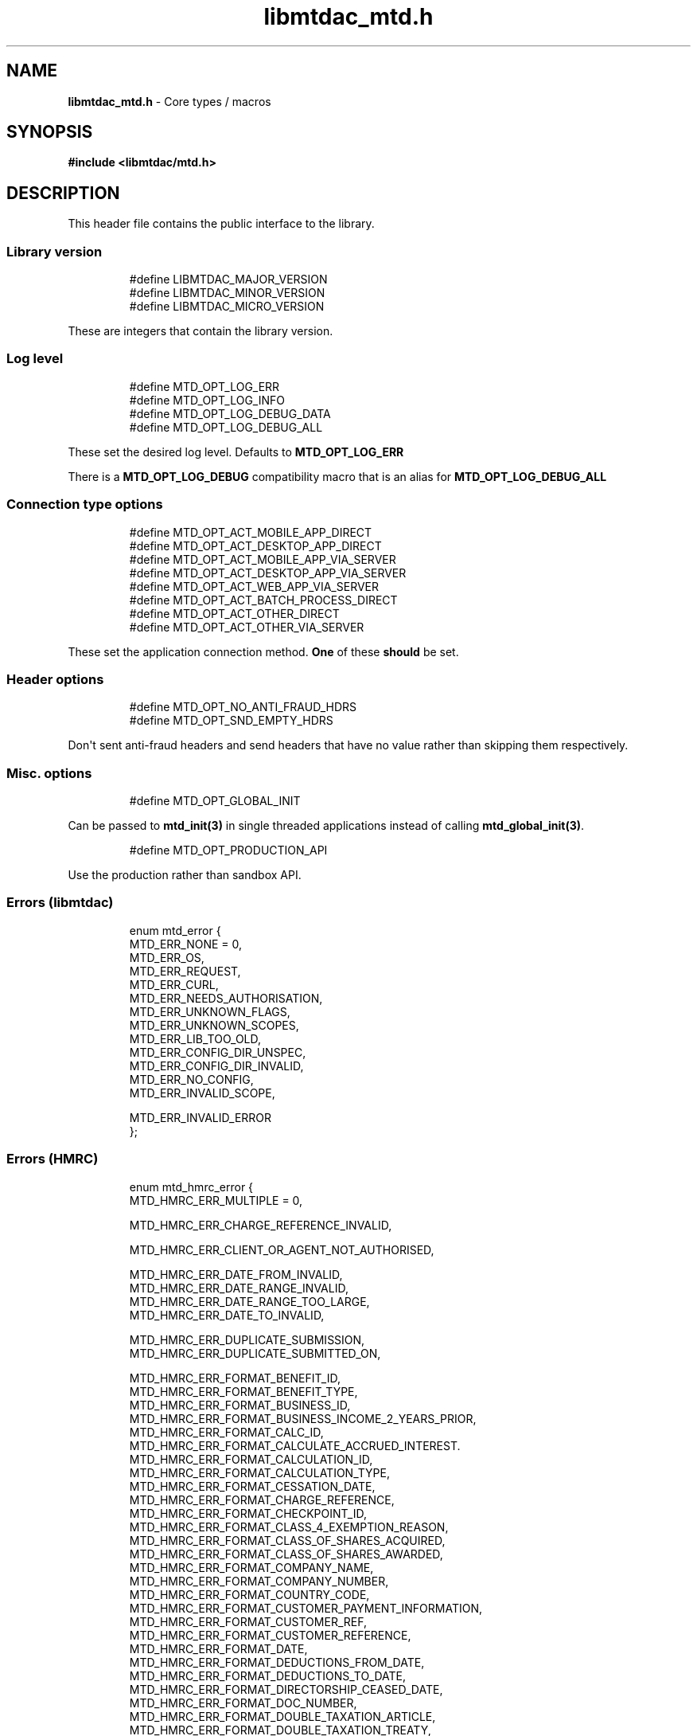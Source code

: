 .\" Automatically generated by Pandoc 3.1.11.1
.\"
.TH "libmtdac_mtd.h" "3" "Jul 22, 2025" "Version 1.2.2" "libmtdac"
.SH NAME
\f[B]libmtdac_mtd.h\f[R] \- Core types / macros
.SH SYNOPSIS
\f[B]#include <libmtdac/mtd.h>\f[R]
.SH DESCRIPTION
This header file contains the public interface to the library.
.SS Library version
.IP
.EX
#define LIBMTDAC_MAJOR_VERSION
#define LIBMTDAC_MINOR_VERSION
#define LIBMTDAC_MICRO_VERSION
.EE
.PP
These are integers that contain the library version.
.SS Log level
.IP
.EX
#define MTD_OPT_LOG_ERR
#define MTD_OPT_LOG_INFO
#define MTD_OPT_LOG_DEBUG_DATA
#define MTD_OPT_LOG_DEBUG_ALL
.EE
.PP
These set the desired log level.
Defaults to \f[B]MTD_OPT_LOG_ERR\f[R]
.PP
There is a \f[B]MTD_OPT_LOG_DEBUG\f[R] compatibility macro that is an
alias for \f[B]MTD_OPT_LOG_DEBUG_ALL\f[R]
.SS Connection type options
.IP
.EX
#define MTD_OPT_ACT_MOBILE_APP_DIRECT
#define MTD_OPT_ACT_DESKTOP_APP_DIRECT
#define MTD_OPT_ACT_MOBILE_APP_VIA_SERVER
#define MTD_OPT_ACT_DESKTOP_APP_VIA_SERVER
#define MTD_OPT_ACT_WEB_APP_VIA_SERVER
#define MTD_OPT_ACT_BATCH_PROCESS_DIRECT
#define MTD_OPT_ACT_OTHER_DIRECT
#define MTD_OPT_ACT_OTHER_VIA_SERVER
.EE
.PP
These set the application connection method.
\f[B]One\f[R] of these \f[B]should\f[R] be set.
.SS Header options
.IP
.EX
#define MTD_OPT_NO_ANTI_FRAUD_HDRS
#define MTD_OPT_SND_EMPTY_HDRS
.EE
.PP
Don\[aq]t sent anti\-fraud headers and send headers that have no value
rather than skipping them respectively.
.SS Misc. options
.IP
.EX
#define MTD_OPT_GLOBAL_INIT
.EE
.PP
Can be passed to \f[B]mtd_init(3)\f[R] in single threaded applications
instead of calling \f[B]mtd_global_init(3)\f[R].
.IP
.EX
#define MTD_OPT_PRODUCTION_API
.EE
.PP
Use the production rather than sandbox API.
.SS Errors (libmtdac)
.IP
.EX
enum mtd_error {
        MTD_ERR_NONE = 0,
        MTD_ERR_OS,
        MTD_ERR_REQUEST,
        MTD_ERR_CURL,
        MTD_ERR_NEEDS_AUTHORISATION,
        MTD_ERR_UNKNOWN_FLAGS,
        MTD_ERR_UNKNOWN_SCOPES,
        MTD_ERR_LIB_TOO_OLD,
        MTD_ERR_CONFIG_DIR_UNSPEC,
        MTD_ERR_CONFIG_DIR_INVALID,
        MTD_ERR_NO_CONFIG,
        MTD_ERR_INVALID_SCOPE,

        MTD_ERR_INVALID_ERROR
};
.EE
.SS Errors (HMRC)
.IP
.EX
enum mtd_hmrc_error {
        MTD_HMRC_ERR_MULTIPLE = 0,

        MTD_HMRC_ERR_CHARGE_REFERENCE_INVALID,

        MTD_HMRC_ERR_CLIENT_OR_AGENT_NOT_AUTHORISED,

        MTD_HMRC_ERR_DATE_FROM_INVALID,
        MTD_HMRC_ERR_DATE_RANGE_INVALID,
        MTD_HMRC_ERR_DATE_RANGE_TOO_LARGE,
        MTD_HMRC_ERR_DATE_TO_INVALID,

        MTD_HMRC_ERR_DUPLICATE_SUBMISSION,
        MTD_HMRC_ERR_DUPLICATE_SUBMITTED_ON,

        MTD_HMRC_ERR_FORMAT_BENEFIT_ID,
        MTD_HMRC_ERR_FORMAT_BENEFIT_TYPE,
        MTD_HMRC_ERR_FORMAT_BUSINESS_ID,
        MTD_HMRC_ERR_FORMAT_BUSINESS_INCOME_2_YEARS_PRIOR,
        MTD_HMRC_ERR_FORMAT_CALC_ID,
        MTD_HMRC_ERR_FORMAT_CALCULATE_ACCRUED_INTEREST.
        MTD_HMRC_ERR_FORMAT_CALCULATION_ID,
        MTD_HMRC_ERR_FORMAT_CALCULATION_TYPE,
        MTD_HMRC_ERR_FORMAT_CESSATION_DATE,
        MTD_HMRC_ERR_FORMAT_CHARGE_REFERENCE,
        MTD_HMRC_ERR_FORMAT_CHECKPOINT_ID,
        MTD_HMRC_ERR_FORMAT_CLASS_4_EXEMPTION_REASON,
        MTD_HMRC_ERR_FORMAT_CLASS_OF_SHARES_ACQUIRED,
        MTD_HMRC_ERR_FORMAT_CLASS_OF_SHARES_AWARDED,
        MTD_HMRC_ERR_FORMAT_COMPANY_NAME,
        MTD_HMRC_ERR_FORMAT_COMPANY_NUMBER,
        MTD_HMRC_ERR_FORMAT_COUNTRY_CODE,
        MTD_HMRC_ERR_FORMAT_CUSTOMER_PAYMENT_INFORMATION,
        MTD_HMRC_ERR_FORMAT_CUSTOMER_REF,
        MTD_HMRC_ERR_FORMAT_CUSTOMER_REFERENCE,
        MTD_HMRC_ERR_FORMAT_DATE,
        MTD_HMRC_ERR_FORMAT_DEDUCTIONS_FROM_DATE,
        MTD_HMRC_ERR_FORMAT_DEDUCTIONS_TO_DATE,
        MTD_HMRC_ERR_FORMAT_DIRECTORSHIP_CEASED_DATE,
        MTD_HMRC_ERR_FORMAT_DOC_NUMBER,
        MTD_HMRC_ERR_FORMAT_DOUBLE_TAXATION_ARTICLE,
        MTD_HMRC_ERR_FORMAT_DOUBLE_TAXATION_TREATY,
        MTD_HMRC_ERR_FORMAT_EMPLOYER_NAME,
        MTD_HMRC_ERR_FORMAT_EMPLOYER_REF,
        MTD_HMRC_ERR_FORMAT_EMPLOYER_REFERENCE,
        MTD_HMRC_ERR_FORMAT_EMPLOYMENT_ID,
        MTD_HMRC_ERR_FORMAT_END_DATE,
        MTD_HMRC_ERR_FORMAT_EVENT,
        MTD_HMRC_ERR_FORMAT_FINAL_DECLARATION,
        MTD_HMRC_ERR_FORMAT_FROM_DATE,
        MTD_HMRC_ERR_FORMAT_FUTURE_YEARS,
        MTD_HMRC_ERR_FORMAT_HISTORY,
        MTD_HMRC_ERR_FORMAT_ID,
        MTD_HMRC_ERR_FORMAT_INCLUDE_ESTIMATED_CHARGES,
        MTD_HMRC_ERR_FORMAT_INCLUDE_LOCKS,
        MTD_HMRC_ERR_FORMAT_LOSS_ID,
        MTD_HMRC_ERR_FORMAT_NINO,
        MTD_HMRC_ERR_FORMAT_PAYROLL_ID,
        MTD_HMRC_ERR_FORMAT_PERIOD_ID,
        MTD_HMRC_ERR_FORMAT_QOPS_REF,
        MTD_HMRC_ERR_FORMAT_REMOVE_PAYMENT_ON_ACCOUNT,
        MTD_HMRC_ERR_FORMAT_REPORT_ID,
        MTD_HMRC_ERR_FORMAT_SAVINGS_ACCOUNT_ID,
        MTD_HMRC_ERR_FORMAT_SCHEME_PLAN_TYPE,
        MTD_HMRC_ERR_FORMAT_SF74_REF,
        MTD_HMRC_ERR_FORMAT_SOURCE,
        MTD_HMRC_ERR_FORMAT_SPOUSE_OR_CIVIL_PARTNERS_DATE_OF_BIRTH,
        MTD_HMRC_ERR_FORMAT_SPOUSE_OR_CIVIL_PARTNERS_FIRST_NAME,
        MTD_HMRC_ERR_FORMAT_SPOUSE_OR_CIVIL_PARTNERS_NINO,
        MTD_HMRC_ERR_FORMAT_SPOUSE_OR_CIVIL_PARTNERS_SURNAME,
        MTD_HMRC_ERR_FORMAT_SRN_INVALID,
        MTD_HMRC_ERR_FORMAT_START_DATE,
        MTD_HMRC_ERR_FORMAT_STATUS,
        MTD_HMRC_ERR_FORMAT_STATUS_REASON,
        MTD_HMRC_ERR_FORMAT_STRING,
        MTD_HMRC_ERR_FORMAT_SUBMISSION_ID,
        MTD_HMRC_ERR_FORMAT_SUBMITTED_ON,
        MTD_HMRC_ERR_FORMAT_TAX_SOURCE,
        MTD_HMRC_ERR_FORMAT_TAX_YEAR,
        MTD_HMRC_ERR_FORMAT_TO_DATE,
        MTD_HMRC_ERR_FORMAT_TRANSACTION_ID,
        MTD_HMRC_ERR_FORMAT_TYPE_OF_BUSINESS,
        MTD_HMRC_ERR_FORMAT_TYPE_OF_LOSS,
        MTD_HMRC_ERR_FORMAT_VALUE,

        MTD_HMRC_ERR_INVALID_CREDENTIALS,
        MTD_HMRC_ERR_INVALID_DATE_FROM,
        MTD_HMRC_ERR_INVALID_DATE_RANGE,
        MTD_HMRC_ERR_INVALID_DATE_TO,
        MTD_HMRC_ERR_INVALID_MONETARY_AMOUNT,
        MTD_HMRC_ERR_INVALID_NUMERIC_VALUE,
        MTD_HMRC_ERR_INVALID_STATUS,
        MTD_HMRC_ERR_INVALID_TAX_YEAR_PARAMETER,

        MTD_HMRC_ERR_MATCHING_CALCULATION_ID_NOT_FOUND,
        MTD_HMRC_ERR_MATCHING_RESOURCE_NOT_FOUND,

        MTD_HMRC_ERR_MISSING_FROM_DATE,
        MTD_HMRC_ERR_MISSING_OFF_PAYROLL_WORKER,
        MTD_HMRC_ERR_MISSING_PAYMENT_LOT,
        MTD_HMRC_ERR_MISSING_PAYMENT_LOT_ITEM,
        MTD_HMRC_ERR_MISSING_TO_DATE,
        MTD_HMRC_ERR_MISSING_TYPE_OF_BUSINESS,

        MTD_HMRC_ERR_NOT_ALLOWED_OFF_PAYROLL_WORKER,
        MTD_HMRC_ERR_NOT_FINALISED,
        MTD_HMRC_ERR_NOT_FOUND,

        MTD_HMRC_ERR_PERIOD_KEY_INVALID,

        MTD_HMRC_ERR_RANGE_TO_DATE_BEFORE_FROM_DATE,

        MTD_HMRC_ERR_RULE_ACCOUNTING_PERIOD_NOT_ENDED,
        MTD_HMRC_ERR_RULE_ACCOUNTING_PERIOD_NOT_SUPPORTED,
        MTD_HMRC_ERR_RULE_ACTIVE_MARRIAGE_ALLOWANCE_CLAIM,
        MTD_HMRC_ERR_RULE_ADVANCE_SUBMISSION_REQUIRES_PERIOD_END_DATE,
        MTD_HMRC_ERR_RULE_ALLOWANCE_NOT_SUPPORTED,
        MTD_HMRC_ERR_RULE_ALREADY_ADJUSTED,
        MTD_HMRC_ERR_RULE_ALREADY_OPTED_IN,
        MTD_HMRC_ERR_RULE_ALREADY_OPTED_OUT,
        MTD_HMRC_ERR_RULE_BENEFIT_TYPE_EXISTS,
        MTD_HMRC_ERR_RULE_BFL_NOT_SUPPORTED_FOR_FHL_PROPERTIES,
        MTD_HMRC_ERR_RULE_BOTH_ALLOWANCES_SUPPLIED,
        MTD_HMRC_ERR_RULE_BOTH_EXPENSES_SUPPLIED,
        MTD_HMRC_ERR_RULE_BOTH_PROPERTIES_SUPPLIED,
        MTD_HMRC_ERR_RULE_BUILDING_NAME_NUMBER,
        MTD_HMRC_ERR_RULE_BUSINESS_ID_NOT_FOUND,
        MTD_HMRC_ERR_RULE_BUSINESS_ID_STATE_CONFLICT,
        MTD_HMRC_ERR_RULE_BUSINESS_INCOME_PERIOD_RESTRICTION,
        MTD_HMRC_ERR_RULE_BUSINESS_PARTNER_NOT_EXIST,
        MTD_HMRC_ERR_RULE_BUSINESS_VALIDATION_FAILURE,
        MTD_HMRC_ERR_RULE_CALCULATION_IN_PROGRESS,
        MTD_HMRC_ERR_RULE_CALCULATION_TYPE_NOT_ALLOWED,
        MTD_HMRC_ERR_RULE_CESSATION_DATE_BEFORE_START_DATE,
        MTD_HMRC_ERR_RULE_CESSATION_DATE_BEFORE_TAX_YEAR_START,
        MTD_HMRC_ERR_RULE_COST_OF_MATERIALS,
        MTD_HMRC_ERR_RULE_COUNTRY_CODE,
        MTD_HMRC_ERR_RULE_CUSTOM_EMPLOYMENT,
        MTD_HMRC_ERR_RULE_DATE_RANGE_INVALID,
        MTD_HMRC_ERR_RULE_DECEASED_RECIPIENT,
        MTD_HMRC_ERR_RULE_DECLARATION_NOT_RECEIVED,
        MTD_HMRC_ERR_RULE_DEDUCTIONS_AMOUNT,
        MTD_HMRC_ERR_RULE_DEDUCTIONS_DATE_RANGE_INVALID,
        MTD_HMRC_ERR_RULE_DELETE_AFTER_FINAL_DECLARATION,
        MTD_HMRC_ERR_RULE_DELETE_FORBIDDEN,
        MTD_HMRC_ERR_RULE_DIRECTORSHIP_CEASED_DATE,
        MTD_HMRC_ERR_RULE_DUPLICATE_COUNTRY_CODE,
        MTD_HMRC_ERR_RULE_DUPLICATE_ID_NOT_ALLOWED,
        MTD_HMRC_ERR_RULE_DUPLICATE_PERIOD,
        MTD_HMRC_ERR_RULE_DUPLICATE_SUBMISSION,
        MTD_HMRC_ERR_RULE_EARLY_DATA_SUBMISSION_NOT_ACCEPTED,
        MTD_HMRC_ERR_RULE_END_DATE_BEFORE_START_DATE,
        MTD_HMRC_ERR_RULE_END_DATE_BEFORE_TAX_YEAR_START,
        MTD_HMRC_ERR_RULE_END_DATE_NOT_ALIGNED_WITH_REPORTING_TYPE,
        MTD_HMRC_ERR_RULE_FINAL_DECLARATION_IN_PROGRESS,
        MTD_HMRC_ERR_RULE_FINAL_DECLARATION_RECEIVED,
        MTD_HMRC_ERR_RULE_FINAL_DECLARATION_TAX_YEAR,
        MTD_HMRC_ERR_RULE_FROM_DATE_NOT_SUPPORTED,
        MTD_HMRC_ERR_RULE_GROSS_AMOUNT_PAID,
        MTD_HMRC_ERR_RULE_IGNORE_FORBIDDEN,
        MTD_HMRC_ERR_RULE_INCOME_SOURCES_CHANGED,
        MTD_HMRC_ERR_RULE_INCOME_SOURCES_INVALID,
        MTD_HMRC_ERR_RULE_INCONSISTENT_QUERY_PARAMS,
        MTD_HMRC_ERR_RULE_INCORRECT_GOV_TEST_SCENARIO,
        MTD_HMRC_ERR_RULE_INCORRECT_OR_EMPTY_BODY_SUBMITTED,
        MTD_HMRC_ERR_RULE_INSOLVENT_TRADER,
        MTD_HMRC_ERR_RULE_INVALID_DATE_RANGE,
        MTD_HMRC_ERR_RULE_INVALID_REQUEST,
        MTD_HMRC_ERR_RULE_INVALID_SUBMISSION_PENSION_SCHEME,
        MTD_HMRC_ERR_RULE_ITSA_CONTRACT_OBJECT_NOT_EXIST,
        MTD_HMRC_ERR_RULE_LUMP_SUMS,
        MTD_HMRC_ERR_RULE_MISALIGNED_PERIOD,
        MTD_HMRC_ERR_RULE_MISSING_CLOSE_COMPANY,
        MTD_HMRC_ERR_RULE_MISSING_CLOSE_COMPANY_DETAILS,
        MTD_HMRC_ERR_RULE_MISSING_SUBMISSION_DATES,
        MTD_HMRC_ERR_RULE_NO_ACCOUNTING_PERIOD,
        MTD_HMRC_ERR_RULE_NO_CHANGE,
        MTD_HMRC_ERR_RULE_NO_INCOME_SUBMISSIONS_EXIST,
        MTD_HMRC_ERR_RULE_NOT_ALLOWED_CONSOLIDATED_EXPENSES,
        MTD_HMRC_ERR_RULE_NOT_CONTIGUOUS_PERIOD,
        MTD_HMRC_ERR_RULE_OBLIGATIONS_NOT_MET,
        MTD_HMRC_ERR_RULE_OUTSIDE_AMENDMENT_WINDOW,
        MTD_HMRC_ERR_RULE_OVER_CONSOLIDATED_EXPENSES_THRESHOLD,
        MTD_HMRC_ERR_RULE_OVERLAPPING_PERIOD,
        MTD_HMRC_ERR_RULE_PREMATURE_FINALISATION,
        MTD_HMRC_ERR_RULE_PROPERTY_INCOME_ALLOWANCE,
        MTD_HMRC_ERR_RULE_PROPERTY_INCOME_ALLOWANCE_CLAIMED,
        MTD_HMRC_ERR_RULE_QUARTERLY_PERIOD_UPDATING,
        MTD_HMRC_ERR_RULE_RECENT_SUBMISSIONS_EXIST,
        MTD_HMRC_ERR_RULE_REQUEST_CANNOT_BE_FULFILLED,
        MTD_HMRC_ERR_RULE_RESIDENCY_CHANGED,
        MTD_HMRC_ERR_RULE_RESULTING_VALUE_NOT_PERMITTED,
        MTD_HMRC_ERR_RULE_START_AND_END_DATE_NOT_ALLOWED,
        MTD_HMRC_ERR_RULE_START_DATE_AFTER_TAX_YEAR_END,
        MTD_HMRC_ERR_RULE_START_DATE_NOT_ALIGNED_TO_COMMENCEMENT_DATE,
        MTD_HMRC_ERR_RULE_START_DATE_NOT_ALIGNED_WITH_REPORTING_TYPE,
        MTD_HMRC_ERR_RULE_SOURCE_INVALID,
        MTD_HMRC_ERR_RULE_SUBMISSION_END_DATE_CANNOT_MOVE_BACKWARDS,
        MTD_HMRC_ERR_RULE_SUBMISSION_FAILED,
        MTD_HMRC_ERR_RULE_SUMMARY_STATUS_INVALID,
        MTD_HMRC_ERR_RULE_SUMMARY_STATUS_SUPERSEDED,
        MTD_HMRC_ERR_RULE_TAX_YEAR_NOT_ENDED,
        MTD_HMRC_ERR_RULE_TAX_YEAR_NOT_SUPPORTED,
        MTD_HMRC_ERR_RULE_TAX_YEAR_RANGE_EXCEEDED,
        MTD_HMRC_ERR_RULE_TAX_YEAR_RANGE_INVALID,
        MTD_HMRC_ERR_RULE_TO_DATE_BEFORE_FROM_DATE,
        MTD_HMRC_ERR_RULE_TRADING_INCOME_ALLOWANCE_CLAIMED,
        MTD_HMRC_ERR_RULE_TYPE_OF_BUSINESS_INCORRECT,
        MTD_HMRC_ERR_RULE_UNALIGNED_CESSATION_TAX_YEAR,
        MTD_HMRC_ERR_RULE_UNALIGNED_DEDUCTIONS_PERIOD,
        MTD_HMRC_ERR_RULE_UNIGNORE_FORBIDDEN,
        MTD_HMRC_ERR_RULE_UPDATE_FORBIDDEN,
        MTD_HMRC_ERR_RULE_VOLUNTARY_CLASS2_CANNOT_BE_CHANGED,
        MTD_HMRC_ERR_RULE_VOLUNTARY_CLASS2_VALUE_INVALID,
        MTD_HMRC_ERR_RULE_WRONG_TPA_AMOUNT_SUBMITTED,

        MTD_HMRC_ERR_TAX_PERIOD_NOT_ENDED,

        MTD_HMRC_ERR_VAT_NET_VALUE,
        MTD_HMRC_ERR_VAT_TOTAL_VALUE,

        MTD_HMRC_ERR_VRN_INVALID,

        /* Generic top\-level errors */
        MTD_HMRC_ERR_BUSINESS_ERROR,
        MTD_HMRC_ERR_INVALID_REQUEST,

        MTD_HMRC_ERR_UNKNOWN
};

struct mtd_hmrc_err {
        enum mtd_hmrc_error error;
        const char *code;
        const char *msg;
        struct mtd_hmrc_err *next;
};
.EE
.PP
Structure as returned by \f[B]mtd_hmrc_get_error(3)\f[R].
Actually it\[aq]s a linked list of structures with the \f[I]next\f[R]
member pointing to the next structure or \f[I]NULL\f[R].
See \f[B]mtd_hmrc_err(3type)\f[R].
.PP
Should be freed with \f[B]mtd_hmrc_free_error(3)\f[R].
.SS HTTP status codes (relevant to the MTD API)
.IP
.EX
enum mtd_http_status_code {
        MTD_HTTP_OK                             = 200,
        MTD_HTTP_CREATED                        = 201,
        MTD_HTTP_ACCEPTED                       = 202,
        MTD_HTTP_NO_CONTENT                     = 204,
        MTD_HTTP_SEE_OTHER                      = 303,
        MTD_HTTP_BAD_REQUEST                    = 400,
        MTD_HTTP_UNAUTHORIZED                   = 401,
        MTD_HTTP_FORBIDDEN                      = 403,
        MTD_HTTP_NOT_FOUND                      = 404,
        MTD_HTTP_METHOD_NOT_ALLOWED             = 405,
        MTD_HTTP_NOT_ACCEPTABLE                 = 406,
        MTD_HTTP_GONE                           = 410,
        MTD_HTTP_REQUEST_ENTITY_TOO_LARGE       = 413,
        MTD_HTTP_UNSUPPORTED_MEDIA_TYPE         = 415,
        MTD_HTTP_UNPROCESSABLE_CONTENT          = 422,
        MTD_HTTP_TOO_MANY_REQUESTS              = 429,
        MTD_HTTP_INTERNAL_SERVER_ERROR          = 500,
        MTD_HTTP_NOT_IMPLEMENTED                = 501,
        MTD_HTTP_SERVICE_UNAVAILABLE            = 503,
        MTD_HTTP_GATEWAY_TIMEOUT                = 504,
};
.EE
.SS OAuth Scopes
.IP
.EX
enum mtd_scope {
        MTD_SCOPE_RD_SA         = 0x1,
        MTD_SCOPE_WR_SA         = 0x2,
        MTD_SCOPE_RD_SAASS      = 0x4,
        MTD_SCOPE_WR_SAASS      = 0x8,
        MTD_SCOPE_RD_VAT        = 0x10,
        MTD_SCOPE_WR_VAT        = 0x20,
};
.EE
.PP
RD = Read, WR = write, SA = Self\-Assessment (ITSA).
SAASS Self\-Assessment Assist (ITSA).
They can be OR\[aq]d together.
.PP
They represent the various OAuth scopes that an application can be
authorised for.
.IP
.EX
enum mtd_api_scope {
        MTD_API_SCOPE_UNSET             = 0x0,

        MTD_API_SCOPE_SA                = 0x1,
        MTD_API_SCOPE_SAASS             = 0x2,
        MTD_API_SCOPE_VAT               = 0x4,

        /*
         * Special value to tell we are adding more API
         * OAuths and _not_ to reset the oauth.json file.
         *
         * This can be bitwise OR\[aq]d with any of the above.
         */
        MTD_API_SCOPE_ADD               = (1 << 29),
};
#define MTD_API_SCOPE_ITSA MTD_API_SCOPE_SA
.EE
.PP
What API the above scopes belong to.
They can be OR\[aq]d together.
\f[I]MTD_API_SCOPE_ADD\f[R] can be used to avoid resetting the
oauth.json file when writing to it.
Say you added SA but then later want to also add SAASS...
.SS MTD API Endpoints
.IP
.EX
enum mtd_ep_api {
        MTD_EP_API_NULL = 0,

        MTD_EP_API_BD,          /* Business Details */
        MTD_EP_API_BISS,        /* Business Income Source Summary */
        MTD_EP_API_BSAS,        /* Business Source Adjustable Summary */
        MTD_EP_API_CISD,        /* CIS Deductions */
        MTD_EP_API_ICAL,        /* Individual Calculations */
        MTD_EP_API_ID,          /* Individuals Disclosures */
        MTD_EP_API_IDI,         /* Individuals Dividends Income */
        MTD_EP_API_IE,          /* Individuals Expenses */
        MTD_EP_API_IEI,         /* Individuals Employments Income */
        MTD_EP_API_IFI,         /* Individuals Foreign Income */
        MTD_EP_API_IIPI,        /* Individuals Insurance Policies Income */
        MTD_EP_API_ILOS,        /* Individual Losses */
        MTD_EP_API_IOI,         /* Individuals Other Income */
        MTD_EP_API_IPI,         /* Individuals Pensions Income */
        MTD_EP_API_ISB,         /* Individuals Savings Income */
        MTD_EP_API_ISI,         /* Individuals State Benefits */
        MTD_EP_API_OB,          /* Obligations */
        MTD_EP_API_PB,          /* Property Business */
        MTD_EP_API_SAA,         /* Self Assessment Accounts */
        MTD_EP_API_SAASS,       /* Self Assessment Assist */
        MTD_EP_API_SAID,        /* Self Assessment Individual Details */
        MTD_EP_API_SEB,         /* Self Employment Business */

        MTD_EP_API_VAT,         /* VAT */

        MTD_EP_API_TEST_CU,     /* Create Test User */
        MTD_EP_API_TEST_FPH,    /* Test Fraud Prevention Headers */
        MTD_EP_API_TEST_SATS,   /* Self Assessment Test Support */
};
.EE
.IP
.EX
enum mtd_api_endpoint {
        /* Business Details */
        MTD_API_EP_BD_LIST = 0,
        MTD_API_EP_BD_GET,
        MTD_API_EP_BD_AMEND_QPT,

        /* Business Income Source Summary */
        MTD_API_EP_BISS_GET,

        /* Business Source Adjustable Summary */
        MTD_API_EP_BSAS_LIST,
        MTD_API_EP_BSAS_TRIGGER,
        /* Self\-Employment */
        MTD_API_EP_BSAS_SE_GET,
        MTD_API_EP_BSAS_SE_SUBMIT,
        /* UK Property */
        MTD_API_EP_BSAS_PB_GET,
        MTD_API_EP_BSAS_PB_SUBMIT,
        /* Foreign Property */
        MTD_API_EP_BSAS_FP_GET,
        MTD_API_EP_BSAS_FP_SUBMIT,

        /* CIS Deductions */
        MTD_API_EP_CISD_GET,
        MTD_API_EP_CISD_CREATE,
        MTD_API_EP_CISD_AMEND,
        MTD_API_EP_CISD_DELETE,

        /* Individual Calculations \- Tax Calculations */
        MTD_API_EP_ICAL_TRIGGER,
        MTD_API_EP_ICAL_LIST_OLD,
        MTD_API_EP_ICAL_LIST,
        MTD_API_EP_ICAL_GET,
        /* Final Declaration */
        MTD_API_EP_ICAL_FINAL_DECLARATION,

        /* Individuals Disclosures \- Marriage Allowance */
        MTD_API_EP_ID_MA_CREATE,
        /* Disclosures */
        MTD_API_EP_ID_D_GET,
        MTD_API_EP_ID_D_AMEND,
        MTD_API_EP_ID_D_DELETE,

        /* Individuals Dividends Income \- Dividends Income */
        MTD_API_EP_IDI_DI_GET,
        MTD_API_EP_IDI_DI_AMEND,
        MTD_API_EP_IDI_DI_DELETE,
        /* UK Dividends Income */
        MTD_API_EP_IDI_UKDI_GET,
        MTD_API_EP_IDI_UKDI_AMEND,
        MTD_API_EP_IDI_UKDI_DELETE,
        /* Additional Directorship and Dividend Information */
        MTD_API_EP_IDI_ADDI_GET,
        MTD_API_EP_IDI_ADDI_AMEND,
        MTD_API_EP_IDI_ADDI_DELETE,

        /* Individuals Employments Income \- Employments */
        MTD_API_EP_IEI_E_LIST,
        MTD_API_EP_IEI_E_ADD,
        MTD_API_EP_IEI_E_GET,
        MTD_API_EP_IEI_E_AMEND,
        MTD_API_EP_IEI_E_DELETE,
        MTD_API_EP_IEI_E_IGNORE,
        MTD_API_EP_IEI_E_UNIGNORE,
        MTD_API_EP_IEI_E_EFD_GET,
        MTD_API_EP_IEI_E_EFD_AMEND,
        MTD_API_EP_IEI_E_EFD_DELETE,
        /* Non\-PAYE Employment Income */
        MTD_API_EP_IEI_NPE_GET,
        MTD_API_EP_IEI_NPE_AMEND,
        MTD_API_EP_IEI_NPE_DELETE,
        /* Other Employment Income */
        MTD_API_EP_IEI_OE_GET,
        MTD_API_EP_IEI_OE_AMEND,
        MTD_API_EP_IEI_OE_DELETE,

        /* Individuals Expenses \- Employment Expenses */
        MTD_API_EP_IE_EE_AMEND,
        MTD_API_EP_IE_EE_GET,
        MTD_API_EP_IE_EE_DELETE,
        MTD_API_EP_IE_EE_IGNORE,
        /* Other Expenses */
        MTD_API_EP_IE_OE_AMEND,
        MTD_API_EP_IE_OE_GET,
        MTD_API_EP_IE_OE_DELETE,

        /* Individuals Foreign Income */
        MTD_API_EP_IFI_AMEND,
        MTD_API_EP_IFI_GET,
        MTD_API_EP_IFI_DELETE,

        /* Individuals Insurance Policies Income */
        MTD_API_EP_IIPI_GET,
        MTD_API_EP_IIPI_AMEND,
        MTD_API_EP_IIPI_DELETE,

        /* Individual Losses \- Brought Forward */
        MTD_API_EP_ILOS_BF_CREATE,
        MTD_API_EP_ILOS_BF_AMEND_AMNT,
        MTD_API_EP_ILOS_BF_LIST,
        MTD_API_EP_ILOS_BF_GET,
        MTD_API_EP_ILOS_BF_DELETE,
        /* Loss Claims */
        MTD_API_EP_ILOS_LC_CREATE,
        MTD_API_EP_ILOS_LC_LIST,
        MTD_API_EP_ILOS_LC_GET,
        MTD_API_EP_ILOS_LC_DELETE,
        MTD_API_EP_ILOS_LC_AMEND_TYPE,
        MTD_API_EP_ILOS_LC_AMEND_ORDER,

        /* Individuals Other Income */
        MTD_API_EP_IOI_GET,
        MTD_API_EP_IOI_AMEND,
        MTD_API_EP_IOI_DELETE,

        /* Individuals Pensions Income */
        MTD_API_EP_IPI_GET,
        MTD_API_EP_IPI_AMEND,
        MTD_API_EP_IPI_DELETE,

        /* Individuals State Benefits */
        MTD_API_EP_ISB_CREATE,
        MTD_API_EP_ISB_LIST,
        MTD_API_EP_ISB_AMEND,
        MTD_API_EP_ISB_DELETE,
        MTD_API_EP_ISB_AMEND_AMNTS,
        MTD_API_EP_ISB_DELETE_AMNTS,
        MTD_API_EP_ISB_IGNORE,
        MTD_API_EP_ISB_UNIGNORE,

        /* Individuals Savings Income \- UK Savings Account */
        MTD_API_EP_ISI_SI_UK_LIST,
        MTD_API_EP_ISI_SI_UK_ADD,
        MTD_API_EP_ISI_SI_UK_GET_AS,
        MTD_API_EP_ISI_SI_UK_UPDATE_AS,
        /* Savings Income */
        MTD_API_EP_ISI_SI_O_GET,
        MTD_API_EP_ISI_SI_O_UPDATE,
        MTD_API_EP_ISI_SI_O_DELETE,

        /* Obligations */
        MTD_API_EP_OB_GET_IEO,
        MTD_API_EP_OB_GET_FDO,
        MTD_API_EP_OB_GET_EPSO,

        /* Property Business \- UK Property Business Annual Submission */
        MTD_API_EP_PB_UKPBAS_GET,
        MTD_API_EP_PB_UKPBAS_CREATE,
        /* UK Property Income & Expenses Period Summary */
        MTD_API_EP_PB_UKPIEPS_CREATE,
        MTD_API_EP_PB_UKPIEPS_GET,
        MTD_API_EP_PB_UKPIEPS_AMEND,
        /* UK Property Cumulative Period Summary */
        MTD_API_EP_PB_UKPCPS_GET,
        MTD_API_EP_PB_UKPCPS_CREATE,
        /* Historic FHL UK Property Business Annual Submission */
        MTD_API_EP_PB_HFHL_UKPBAS_CREATE,
        MTD_API_EP_PB_HFHL_UKPBAS_GET,
        MTD_API_EP_PB_HFHL_UKPBAS_DELETE,
        /* Historic non\-FHL UK Property Business Annual Submission */
        MTD_API_EP_PB_HNFHL_UKPBAS_CREATE,
        MTD_API_EP_PB_HNFHL_UKPBAS_GET,
        MTD_API_EP_PB_HNFHL_UKPBAS_DELETE,
        /* Historic FHL UK Property Income & Expenses Period Summary */
        MTD_API_EP_PB_HFHL_UKPIEPS_LIST,
        MTD_API_EP_PB_HFHL_UKPIEPS_CREATE,
        MTD_API_EP_PB_HFHL_UKPIEPS_AMEND,
        MTD_API_EP_PB_HFHL_UKPIEPS_GET,
        /* Historic non\-FHL UK Property Income & Expenses Period Summary */
        MTD_API_EP_PB_HNFHL_UKPIEPS_LIST,
        MTD_API_EP_PB_HNFHL_UKPIEPS_CREATE,
        MTD_API_EP_PB_HNFHL_UKPIEPS_GET,
        MTD_API_EP_PB_HNFHL_UKPIEPS_AMEND,
        /* Foreign Property Income & Expenses Period Summary */
        MTD_API_EP_PB_FPIEPS_CREATE,
        MTD_API_EP_PB_FPIEPS_GET,
        MTD_API_EP_PB_FPIEPS_AMEND,
        /* Foreign Property Cumulative Period Summary */
        MTD_API_EP_PB_FPCPS_GET,
        MTD_API_EP_PB_FPCPS_AMEND,
        /* Foreign Property Annual Submission */
        MTD_API_EP_PB_FPAS_GET,
        MTD_API_EP_PB_FPAS_AMEND,
        /* UK or Foreign Property Annual Submission Deletion */
        MTD_API_EP_PB_AS_DELETE,
        /* UK or Foreign Property Income and Expenses Period Summaries List */
        MTD_API_EP_PB_PIEPS_LIST,

        /* Self Assessment Accounts \- Payments and Liabilities */
        MTD_API_EP_SAA_PL_HIST,
        MTD_API_EP_SAA_PL_GET_BY_TID,
        MTD_API_EP_SAA_PL_GET_BY_CR,
        MTD_API_EP_SAA_PL_GET_BAL_TRANS,
        MTD_API_EP_SAA_PL_PA_LIST,
        /* Coding Out Underpayments and Debts */
        MTD_API_EP_SAA_COUD_GET,
        MTD_API_EP_SAA_COUD_AMEND,
        MTD_API_EP_SAA_COUD_DELETE,
        /* Coding Out Status */
        MTD_API_EP_SAA_COS_OPT_OUT,
        MTD_API_EP_SAA_COS_OPT_STATUS,
        MTD_API_EP_SAA_COS_OPT_IN,

        /* Self Assessment Assist */
        MTD_API_EP_SAASS_REPORT_GEN,
        MTD_API_EP_SAASS_REPORT_ACK,

        /* Self Assessment Individual Details */
        MTD_API_EP_SAID_STATUS,

        /* Self Employment Business \- Self\-Employment Annual Submission */
        MTD_API_EP_SEB_SEAS_AMEND,
        MTD_API_EP_SEB_SEAS_GET,
        MTD_API_EP_SEB_SEAS_DELETE,
        /* Self\-Employment Period Summaries */
        MTD_API_EP_SEB_SEPS_CREATE,
        MTD_API_EP_SEB_SEPS_LIST,
        MTD_API_EP_SEB_SEPS_AMEND,
        MTD_API_EP_SEB_SEPS_GET,
        /* Self\-Employment Cumulative Period Summary */
        MTD_API_EP_SEB_SECPS_AMEND,
        MTD_API_EP_SEB_SECPS_GET,

        /* VAT */
        MTD_API_EP_VAT_LIST_OBLIGATIONS,
        MTD_API_EP_VAT_SUBMIT,
        MTD_API_EP_VAT_VIEW_RETURN,
        MTD_API_EP_VAT_GET_LIABILITIES,
        MTD_API_EP_VAT_GET_PAYMENTS,
        MTD_API_EP_VAT_GET_PENALTIES,
        MTD_API_EP_VAT_GET_FINANCIAL_DETAILS,

        /* Create Test User */
        MTD_API_EP_TEST_CU_CREATE_INDIVIDUAL,
        MTD_API_EP_TEST_CU_CREATE_ORGANISATION,
        MTD_API_EP_TEST_CU_CREATE_AGENT,
        MTD_API_EP_TEST_CU_LIST_SERVICES,

        /* Test Fraud Prevention Headers */
        MTD_API_EP_TEST_FPH_VALIDATE,
        MTD_API_EP_TEST_FPH_FEEDBACK,

        /* Self Assessment Test Support */
        MTD_API_EP_TEST_SATS_DELETE,
        /* Self Assessment Test Support Checkpoint for Vendor Data */
        MTD_API_EP_TEST_SATS_CHKPT_LIST,
        MTD_API_EP_TEST_SATS_CHKPT_CREATE,
        MTD_API_EP_TEST_SATS_CHKPT_DELETE,
        MTD_API_EP_TEST_SATS_CHKPT_RESTORE,
        /* Self Assessment Test Support Business Income Source */
        MTD_API_EP_TEST_SATS_BIS_CREATE,
        MTD_API_EP_TEST_SATS_BIS_DELETE,
        /* Self Assessment Test Support ITSA Status */
        MTD_API_EP_TEST_SATS_IS_AMEND,

        /* OAuth */
        MTD_API_EP_OA_REFRESH_TOKEN,
        MTD_API_EP_OA_EXCHANGE_AUTH_CODE,
        MTD_API_EP_OA_APPLICATION_TOKEN,
};
.EE
.PP
Used to tell \f[B]mtd_ep(3)\f[R] which API endpoint to query.
.IP
.EX
struct mtd_ep_api_info {
        enum mtd_ep_api api;
        const char *version;
        const char *name;
};
.EE
.PP
Structure as returned by \f[B]mtd_ep_api_get_info(3)\f[R] containing
information about a particular MTD API.
.SS Data Source
.IP
.EX
enum mtd_data_src_type {
        MTD_DATA_SRC_FILE = 0,
        MTD_DATA_SRC_BUF,
        MTD_DATA_SRC_FP,
        MTD_DATA_SRC_FD,
};

typedef union mtd_data_src {
        const void *buf;
        const char *file;
        FILE *fp;
        int fd;
} mtd_data_src_t;

struct mtd_dsrc_ctx {
        mtd_data_src_t data_src;
        size_t data_len;

        enum mtd_data_src_type src_type;
};
.EE
.PP
These define the source of \f[I]POST\f[R]/\f[I]PUT\f[R] data for an
endpoint.
.PP
You define a \f[I]struct mtd_dsrc_ctx\f[R] and set \f[I]data_src\f[R] to
either a buffer that contains the data, a filename of a file containing
the data, a \f[I]stdio FILE\f[R] pointer or a file descriptor of an
already opened file containing the data to send.
.PP
You then set \f[I]src_type\f[R] to the appropriate \f[I]enum
mtd_data_src_type\f[R] value.
.PP
In the case of using a \f[I]buffer\f[R] you also need to set the length
in bytes of the data in the buffer via \f[I]data_len\f[R].
The length should \f[I]not\f[R] include any terminating nul byte.
.SS Fraud Prevention Headers
.IP
.EX
#define MTD_FPH_SET_FUNC(s, m, f)          s.m = f
.EE
.IP
.EX
#define MTD_FPH_CLI_PUBLIC_IP              fph_srcip
#define MTD_FPH_CLI_PUBLIC_PORT            fph_srcport
#define MTD_FPH_CLI_DEV_ID                 fph_device_id
#define MTD_FPH_CLI_USER_ID                fph_user
#define MTD_FPH_CLI_TZ                     fph_tz
#define MTD_FPH_CLI_LOCAL_IPS              fph_ipaddrs
#define MTD_FPH_CLI_MAC_ADDRS              fph_macaddrs
#define MTD_FPH_CLI_UA                     fph_ua
#define MTD_FPH_CLI_MULTI_FACTOR           fph_multi_factor
#define MTD_FPH_CLI_SCREENS                fph_screens
#define MTD_FPH_CLI_WINDOW_SZ              fph_window_sz
#define MTD_FPH_CLI_BROWSER_PLUGINS        fph_browser_plugins
#define MTD_FPH_CLI_BROWSER_JS_UA          fph_browser_js_ua
#define MTD_FPH_CLI_BROWSER_DNT            fph_browser_dnt
#define MTD_FPH_CLI_LOCAL_IPS_TS           fph_ipaddrs_ts
#define MTD_FPH_CLI_PUBLIC_IP_TS           fph_srcip_ts
#define MTD_FPH_VEN_VERSION                fph_version
#define MTD_FPH_VEN_VERSION_CLI            fph_version_cli
#define MTD_FPH_VEN_LICENSE_ID             fph_license_id
#define MTD_FPH_VEN_PUBLIC_IP              fph_vendor_ip
#define MTD_FPH_VEN_FWD                    fph_vendor_fwd
#define MTD_FPH_VEN_PROD_NAME              fph_prod_name
.EE
.IP
.EX
struct mtd_fph_ops {
        char *(*fph_device_id)(void *user_data);
        char *(*fph_user)(void *user_data);
        char *(*fph_tz)(void *user_data);
        char *(*fph_ipaddrs)(void *user_data);
        char *(*fph_ipaddrs_ts)(void *user_data);
        char *(*fph_macaddrs)(void *user_data);
        char *(*fph_srcip)(void *user_data);
        char *(*fph_srcip_ts)(void *user_data);
        char *(*fph_srcport)(void *user_data);
        char *(*fph_screens)(void *user_data);
        char *(*fph_window_sz)(void *user_data);
        char *(*fph_browser_plugins)(void *user_data);
        char *(*fph_browser_js_ua)(void *user_data);
        char *(*fph_browser_dnt)(void *user_data);
        char *(*fph_vendor_ip)(void *user_data);
        char *(*fph_vendor_fwd)(void *user_data);
        char *(*fph_ua)(void *user_data);
        char *(*fph_multi_factor)(void *user_data);
        char *(*fph_license_id)(void *user_data);
        char *(*fph_version)(void *user_data);
        char *(*fph_version_cli)(void *user_data);
        char *(*fph_prod_name)(void *user_data);

        void *user_data;
};
.EE
.PP
This can be used to override the in built functions that generate the
various fraud prevention header values.
You can set any or all of them, any that are set to NULL will use the
appropriate inbuilt function.
.PP
These functions should return a pointer to a dynamically allocated
buffer that will be free(3)\[aq]d by \f[I]libmtdac\f[R].
.PP
You should probably take a quick look at the \f[B][Fraud Prevention
Headers](/README.md#fraud\-prevention\-headers)\f[R] section of the
\f[B][README.md](/README.md)\f[R] to understand the possible privacy
implications.
.SS Config
.IP
.EX
struct mtd_cfg {
        const struct mtd_fph_ops *fph_ops;
        const char * const *extra_hdrs;

        const char *config_dir;

        const FILE *log_fp;
};
.EE
.PP
This is a structure that can be passed into \f[B]mtd_init(3)\f[R] to
provide/override configuration data.
.PP
Firstly, it can be used for overriding the fraud prevention headers.
A user could declare a struct mtd_fph_ops and set various members to
their own functions then set mtd_cfg.fph_ops to this structure and pass
it into \f[B]mtd_init(3)\f[R] e.g.
.IP
.EX
const struct mtd_fph_ops fph_ops = {
        .fph_user    = my_user,
        .fph_version = my_ver
};
.EE
.PP
You also \f[B]need\f[R] to specify the directory that libmtdac will use
for its config data.
.IP
.EX
const struct mtd_cfg cfg = {
        .fph_ops    = &fph_ops,
        .config_dir = \[dq]/home/foo/.config/my\-app\[dq]
};

err = mtd_init(flags, &cfg);
.EE
.PP
You can also use the MTD_FPH_SET_FUNC() macro, e.g.
.IP
.EX
struct mtd_fph_ops fph_ops = {};
const struct mtd_cfg cfg = {
        .fph_ops    = &fph_ops,
        .config_dir = \[dq]/home/foo/.config/my\-app\[dq]
};

MTD_FPH_SET_FUNC(fph_ops, MTD_FPH_CLI_USER_ID, my_user);
MTD_FPH_SET_FUNC(fph_ops, MTD_FPH_VEN_VERSION, my_ver);
.EE
.PP
Finally you can optionally specify an open file\-pointer
(\f[CR]FILE *\f[R]) to have logs sent to rather than
\f[I]stderr\f[R]/\f[I]stdout\f[R].
\f[CR]MTD_LOG_ERROR\f[R] logs are not affected by this and still go to
\f[I]stderr\f[R].
